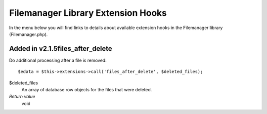 Filemanager Library Extension Hooks
===================================

In the menu below you will find links to details about available
extension hooks in the Filemanager library (Filemanager.php).


Added in v2.1.5files\_after\_delete
~~~~~~~~~~~~~~~~~~~~~~~~~~~~~~~~~~~

Do additional processing after a file is removed. ::

	$edata = $this->extensions->call('files_after_delete', $deleted_files);

$deleted\_files
    An array of database row objects for the files that were deleted.
*Return value*
    void


